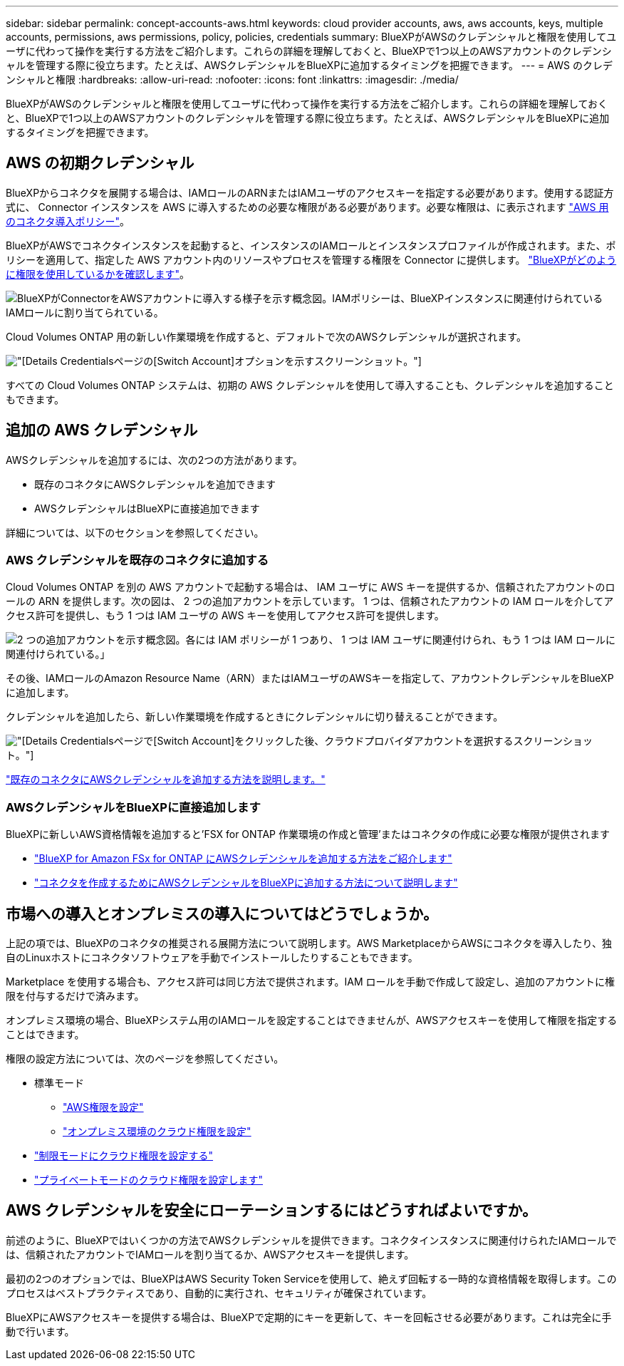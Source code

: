 ---
sidebar: sidebar 
permalink: concept-accounts-aws.html 
keywords: cloud provider accounts, aws, aws accounts, keys, multiple accounts, permissions, aws permissions, policy, policies, credentials 
summary: BlueXPがAWSのクレデンシャルと権限を使用してユーザに代わって操作を実行する方法をご紹介します。これらの詳細を理解しておくと、BlueXPで1つ以上のAWSアカウントのクレデンシャルを管理する際に役立ちます。たとえば、AWSクレデンシャルをBlueXPに追加するタイミングを把握できます。 
---
= AWS のクレデンシャルと権限
:hardbreaks:
:allow-uri-read: 
:nofooter: 
:icons: font
:linkattrs: 
:imagesdir: ./media/


[role="lead"]
BlueXPがAWSのクレデンシャルと権限を使用してユーザに代わって操作を実行する方法をご紹介します。これらの詳細を理解しておくと、BlueXPで1つ以上のAWSアカウントのクレデンシャルを管理する際に役立ちます。たとえば、AWSクレデンシャルをBlueXPに追加するタイミングを把握できます。



== AWS の初期クレデンシャル

BlueXPからコネクタを展開する場合は、IAMロールのARNまたはIAMユーザのアクセスキーを指定する必要があります。使用する認証方式に、 Connector インスタンスを AWS に導入するための必要な権限がある必要があります。必要な権限は、に表示されます link:task-set-up-permissions-aws.html["AWS 用のコネクタ導入ポリシー"]。

BlueXPがAWSでコネクタインスタンスを起動すると、インスタンスのIAMロールとインスタンスプロファイルが作成されます。また、ポリシーを適用して、指定した AWS アカウント内のリソースやプロセスを管理する権限を Connector に提供します。 link:reference-permissions-aws.html["BlueXPがどのように権限を使用しているかを確認します"]。

image:diagram_permissions_initial_aws.png["BlueXPがConnectorをAWSアカウントに導入する様子を示す概念図。IAMポリシーは、BlueXPインスタンスに関連付けられているIAMロールに割り当てられている。"]

Cloud Volumes ONTAP 用の新しい作業環境を作成すると、デフォルトで次のAWSクレデンシャルが選択されます。

image:screenshot_accounts_select_aws.gif["[Details  Credentials]ページの[Switch Account]オプションを示すスクリーンショット。"]

すべての Cloud Volumes ONTAP システムは、初期の AWS クレデンシャルを使用して導入することも、クレデンシャルを追加することもできます。



== 追加の AWS クレデンシャル

AWSクレデンシャルを追加するには、次の2つの方法があります。

* 既存のコネクタにAWSクレデンシャルを追加できます
* AWSクレデンシャルはBlueXPに直接追加できます


詳細については、以下のセクションを参照してください。



=== AWS クレデンシャルを既存のコネクタに追加する

Cloud Volumes ONTAP を別の AWS アカウントで起動する場合は、 IAM ユーザに AWS キーを提供するか、信頼されたアカウントのロールの ARN を提供します。次の図は、 2 つの追加アカウントを示しています。 1 つは、信頼されたアカウントの IAM ロールを介してアクセス許可を提供し、もう 1 つは IAM ユーザの AWS キーを使用してアクセス許可を提供します。

image:diagram_permissions_multiple_aws.png["2 つの追加アカウントを示す概念図。各には IAM ポリシーが 1 つあり、 1 つは IAM ユーザに関連付けられ、もう 1 つは IAM ロールに関連付けられている。」"]

その後、IAMロールのAmazon Resource Name（ARN）またはIAMユーザのAWSキーを指定して、アカウントクレデンシャルをBlueXPに追加します。

クレデンシャルを追加したら、新しい作業環境を作成するときにクレデンシャルに切り替えることができます。

image:screenshot_accounts_switch_aws.png["[Details  Credentials]ページで[Switch Account]をクリックした後、クラウドプロバイダアカウントを選択するスクリーンショット。"]

link:task-adding-aws-accounts.html#add-additional-credentials-to-a-connector["既存のコネクタにAWSクレデンシャルを追加する方法を説明します。"]



=== AWSクレデンシャルをBlueXPに直接追加します

BlueXPに新しいAWS資格情報を追加すると'FSX for ONTAP 作業環境の作成と管理'またはコネクタの作成に必要な権限が提供されます

* link:task-adding-aws-accounts.html#add-credentials-to-bluexp-for-creating-a-connector["BlueXP for Amazon FSx for ONTAP にAWSクレデンシャルを追加する方法をご紹介します"^]
* link:task-adding-aws-accounts.html#add-additional-credentials-to-a-connector["コネクタを作成するためにAWSクレデンシャルをBlueXPに追加する方法について説明します"]




== 市場への導入とオンプレミスの導入についてはどうでしょうか。

上記の項では、BlueXPのコネクタの推奨される展開方法について説明します。AWS MarketplaceからAWSにコネクタを導入したり、独自のLinuxホストにコネクタソフトウェアを手動でインストールしたりすることもできます。

Marketplace を使用する場合も、アクセス許可は同じ方法で提供されます。IAM ロールを手動で作成して設定し、追加のアカウントに権限を付与するだけで済みます。

オンプレミス環境の場合、BlueXPシステム用のIAMロールを設定することはできませんが、AWSアクセスキーを使用して権限を指定することはできます。

権限の設定方法については、次のページを参照してください。

* 標準モード
+
** link:task-set-up-permissions-aws.html["AWS権限を設定"]
** link:task-set-up-permissions-on-prem.html["オンプレミス環境のクラウド権限を設定"]


* link:task-prepare-restricted-mode.html#prepare-cloud-permissions["制限モードにクラウド権限を設定する"]
* link:task-prepare-private-mode.html#prepare-cloud-permissions["プライベートモードのクラウド権限を設定します"]




== AWS クレデンシャルを安全にローテーションするにはどうすればよいですか。

前述のように、BlueXPではいくつかの方法でAWSクレデンシャルを提供できます。コネクタインスタンスに関連付けられたIAMロールでは、信頼されたアカウントでIAMロールを割り当てるか、AWSアクセスキーを提供します。

最初の2つのオプションでは、BlueXPはAWS Security Token Serviceを使用して、絶えず回転する一時的な資格情報を取得します。このプロセスはベストプラクティスであり、自動的に実行され、セキュリティが確保されています。

BlueXPにAWSアクセスキーを提供する場合は、BlueXPで定期的にキーを更新して、キーを回転させる必要があります。これは完全に手動で行います。
